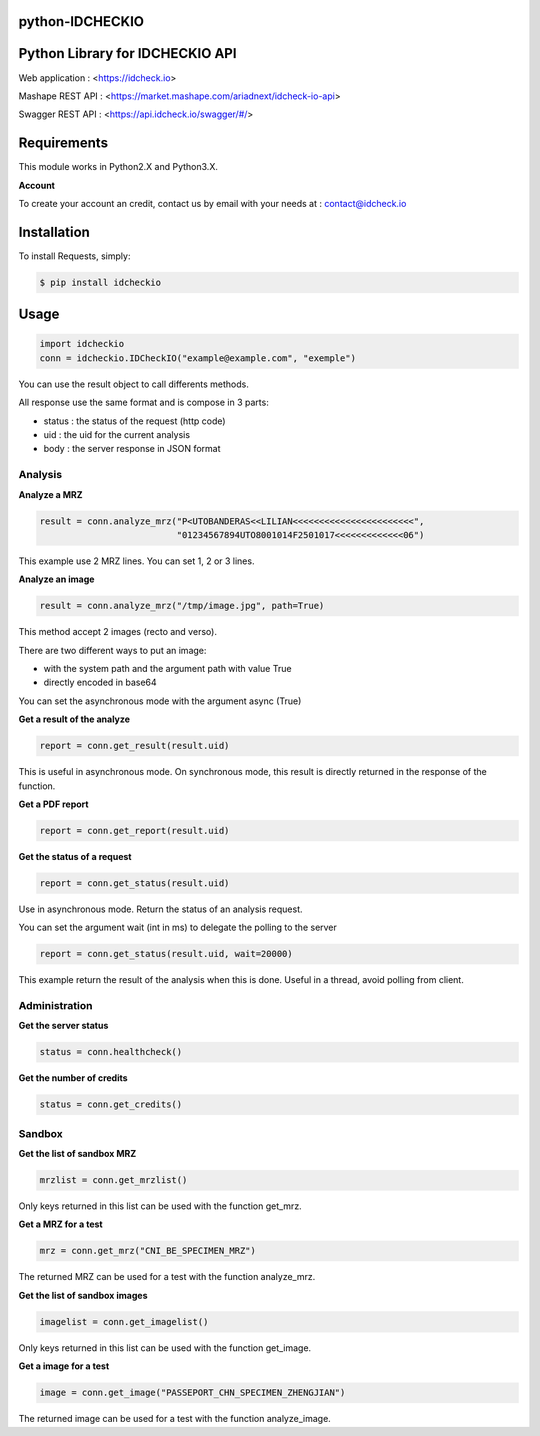 python-IDCHECKIO
================
Python Library for IDCHECKIO API
================================

.. image:: https://www.idcheck.io/content/uploads/sites/2/2015/12/tick_mark.png

Web application : <https://idcheck.io>

Mashape REST API : <https://market.mashape.com/ariadnext/idcheck-io-api>

Swagger REST API : <https://api.idcheck.io/swagger/#/>

Requirements
============

This module works in Python2.X and Python3.X.

**Account**

To create your account an credit, contact us by email with your needs at : contact@idcheck.io


Installation
============
To install Requests, simply:

.. code-block:: bash

    $ pip install idcheckio


Usage
=====

.. code-block:: python

    import idcheckio
    conn = idcheckio.IDCheckIO("example@example.com", "exemple")

You can use the result object to call differents methods.

All response use the same format and is compose in 3 parts:

- status : the status of the request (http code)
- uid : the uid for the current analysis
- body : the server response in JSON format

Analysis
--------


**Analyze a MRZ**

.. code-block:: python

    result = conn.analyze_mrz("P<UTOBANDERAS<<LILIAN<<<<<<<<<<<<<<<<<<<<<<<",
                              "01234567894UTO8001014F2501017<<<<<<<<<<<<<06")

This example use 2 MRZ lines. You can set 1, 2 or 3 lines.

**Analyze an image**

.. code-block:: python

    result = conn.analyze_mrz("/tmp/image.jpg", path=True)

This method accept 2 images (recto and verso).

There are two different ways to put an image:

- with the system path and the argument path with value True
- directly encoded in base64

You can set the asynchronous mode with the argument async (True)

**Get a result of the analyze**

.. code-block:: python

    report = conn.get_result(result.uid)

This is useful in asynchronous mode. On synchronous mode, this result is directly returned in the response of the function.

**Get a PDF report**

.. code-block:: python

    report = conn.get_report(result.uid)

**Get the status of a request**

.. code-block:: python

    report = conn.get_status(result.uid)

Use in asynchronous mode. Return the status of an analysis request.

You can set the argument wait (int in ms) to delegate the polling to the server

.. code-block:: python

    report = conn.get_status(result.uid, wait=20000)

This example return the result of the analysis when this is done. Useful in a thread, avoid polling from client.

Administration
--------------

**Get the server status**

.. code-block:: python

    status = conn.healthcheck()

**Get the number of credits**

.. code-block:: python

    status = conn.get_credits()


Sandbox
-------

**Get the list of sandbox MRZ**

.. code-block:: python

    mrzlist = conn.get_mrzlist()

Only keys returned in this list can be used with the function get_mrz.

**Get a MRZ for a test**

.. code-block:: python

    mrz = conn.get_mrz("CNI_BE_SPECIMEN_MRZ")

The returned MRZ can be used for a test with the function analyze_mrz.

**Get the list of sandbox images**

.. code-block:: python

    imagelist = conn.get_imagelist()

Only keys returned in this list can be used with the function get_image.

**Get a image for a test**

.. code-block:: python

    image = conn.get_image("PASSEPORT_CHN_SPECIMEN_ZHENGJIAN")

The returned image can be used for a test with the function analyze_image.
